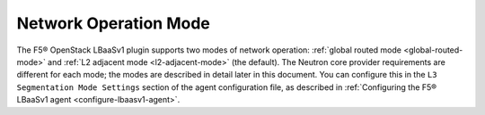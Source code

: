 Network Operation Mode
``````````````````````

The F5® OpenStack LBaaSv1 plugin supports two modes of network operation: :ref:`global routed mode <global-routed-mode>` and :ref:`L2 adjacent mode <l2-adjacent-mode>` (the default). The Neutron core provider requirements are different for each mode; the modes are described in detail later in this document. You can configure this in the ``L3 Segmentation Mode Settings`` section of the agent configuration file, as described in :ref:`Configuring the F5® LBaaSv1 agent <configure-lbaasv1-agent>`.
